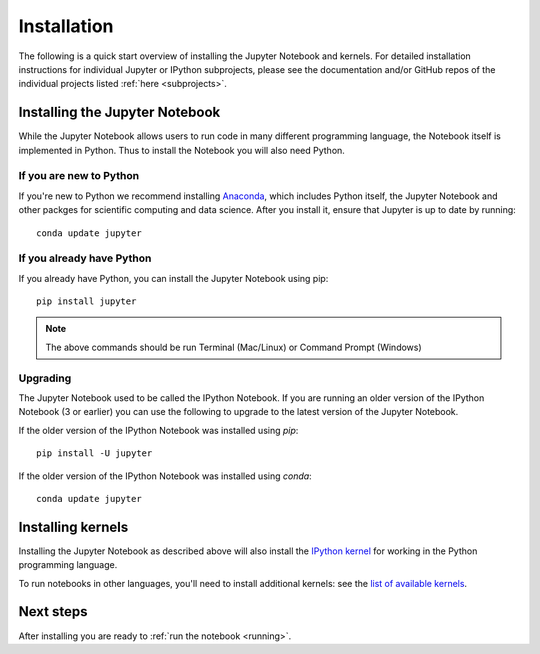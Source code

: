.. _install:


============
Installation
============

The following is a quick start overview of installing the Jupyter Notebook and
kernels. For detailed installation instructions for individual Jupyter or IPython
subprojects, please see the documentation and/or GitHub repos of the individual
projects listed :ref:`here <subprojects>`.

Installing the Jupyter Notebook
-------------------------------

While the Jupyter Notebook allows users to run code in many different
programming language, the Notebook itself is implemented in Python. Thus to
install the Notebook you will also need Python.


If you are new to Python
........................

If you're new to Python we recommend installing `Anaconda
<http://continuum.io/downloads#py34>`_, which includes Python itself, the Jupyter
Notebook and other packges for scientific computing and data science. After you
install it, ensure that Jupyter is up to date by running::

    conda update jupyter

If you already have Python
..........................

If you already have Python, you can install the Jupyter Notebook using pip::

    pip install jupyter

.. note::

     The above commands should be run Terminal (Mac/Linux) or Command Prompt
     (Windows)

Upgrading
.........

The Jupyter Notebook used to be called the IPython Notebook. If you are running
an older version of the IPython Notebook (3 or earlier) you can use the
following to upgrade to the latest version of the Jupyter Notebook.

If the older version of the IPython Notebook was installed using `pip`::

    pip install -U jupyter
    
If the older version of the IPython Notebook was installed using `conda`::

    conda update jupyter

Installing kernels
------------------

Installing the Jupyter Notebook as described above will also install the `IPython
kernel <http://ipython.readthedocs.org/en/master/>`_ for working in the Python programming language.


To run notebooks in other languages, you'll need to install additional kernels:
see the `list of available kernels
<https://github.com/ipython/ipython/wiki/IPython-kernels-for-other-languages>`_.

Next steps
----------

After installing you are ready to :ref:`run the notebook <running>`.


